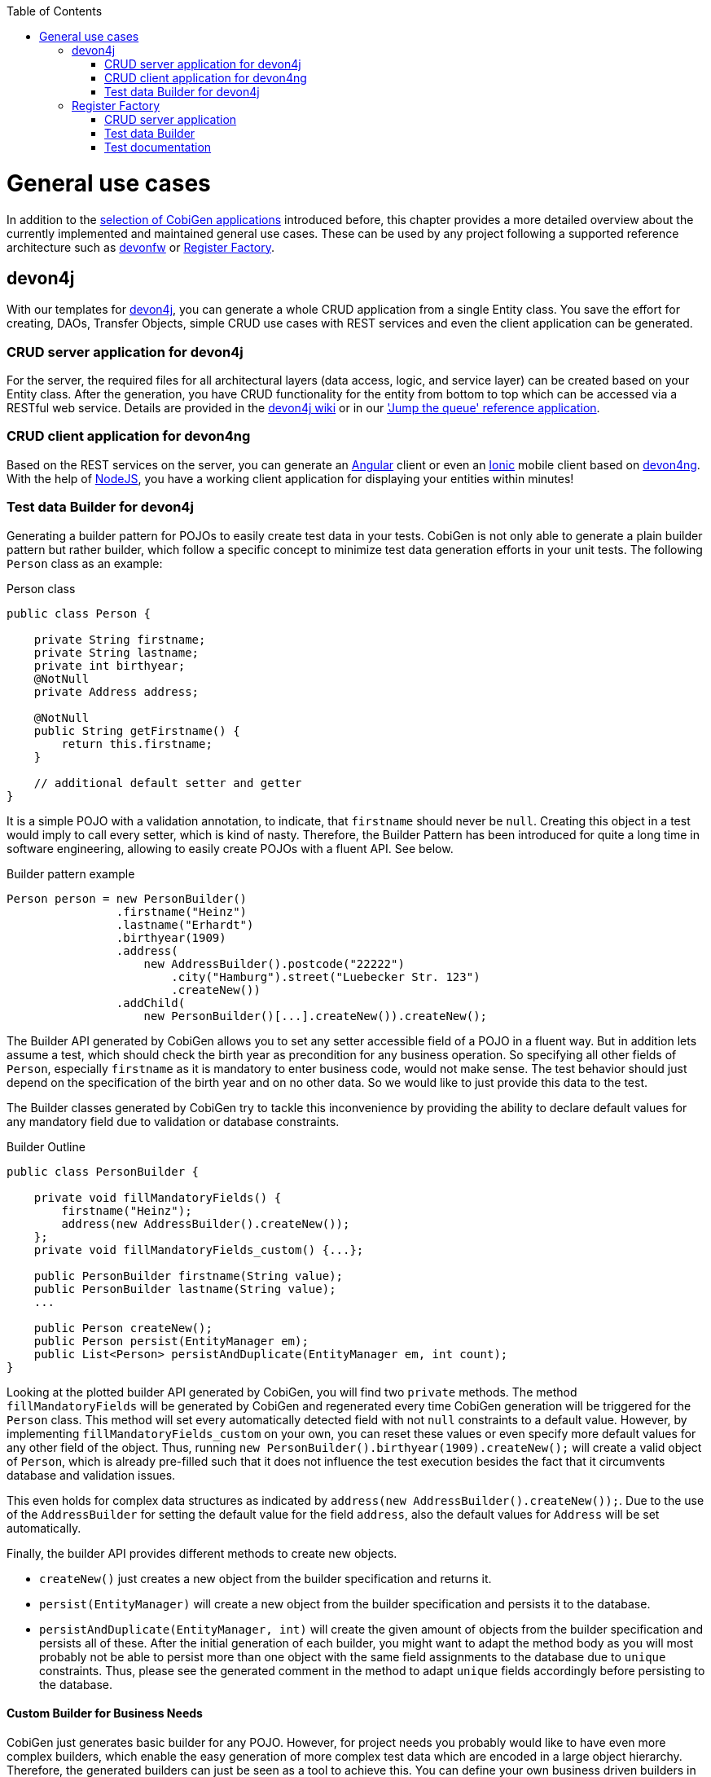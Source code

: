:toc:
toc::[]

= General use cases

In addition to the link:Home#selection-of-current-and-past-cobigen-applications[selection of CobiGen applications] introduced before, this chapter provides a more detailed overview about the currently implemented and maintained general use cases. These can be used by any project following a supported reference architecture such as link:https://github.com/devonfw[devonfw] or link:https://www.bva.bund.de/SharedDocs/Downloads/DE/Aufgaben/IT/RegisterFactory/Whitepaper_Register_Factory.html[Register Factory].

== devon4j

With our templates for link:https://github.com/devonfw/devon4j[devon4j], you can generate a whole CRUD application from a single Entity class. You save the effort for creating, DAOs, Transfer Objects, simple CRUD use cases with REST services and even the client application can be generated.

===  CRUD server application for devon4j

For the server, the required files for all architectural layers (data access, logic, and service layer) can be created based on your Entity class. After the generation, you have CRUD functionality for the entity from bottom to top which can be accessed via a RESTful web service. Details are provided in the link:https://github.com/devonfw/devon4j/wiki/architecture[devon4j wiki] or in our link:https://github.com/devonfw/jump-the-queue/wiki/devon4j-components#the-component-structure-using-cobigen['Jump the queue' reference application].

=== CRUD client application for devon4ng

Based on the REST services on the server, you can generate an link:https://angularjs.org/[Angular] client or even an link:https://ionicframework.com/[Ionic] mobile client based on link:https://github.com/devonfw/devon4ng[devon4ng]. With the help of link:https://nodejs.org/[NodeJS], you have a working client application for displaying your entities within minutes!

=== Test data Builder for devon4j

Generating a builder pattern for POJOs to easily create test data in your tests. CobiGen is not only able to generate a plain builder pattern but rather builder, which follow a specific concept to minimize test data generation efforts in your unit tests. The following `Person` class as an example:

.Person class
```java
public class Person {

    private String firstname;
    private String lastname;
    private int birthyear;
    @NotNull
    private Address address;

    @NotNull
    public String getFirstname() {
        return this.firstname;
    }

    // additional default setter and getter
}
```

It is a simple POJO with a validation annotation, to indicate, that `firstname` should never be `null`. Creating this object in a test would imply to call every setter, which is kind of nasty. Therefore, the Builder Pattern has been introduced for quite a long time in software engineering, allowing to easily create POJOs with a fluent API. See below.

.Builder pattern example
```java
Person person = new PersonBuilder()
                .firstname("Heinz")
                .lastname("Erhardt")
                .birthyear(1909)
                .address(
                    new AddressBuilder().postcode("22222")
                        .city("Hamburg").street("Luebecker Str. 123")
                        .createNew())
                .addChild(
                    new PersonBuilder()[...].createNew()).createNew();
```

The Builder API generated by CobiGen allows you to set any setter accessible field of a POJO in a fluent way. But in addition lets assume a test, which should check the birth year as precondition for any business operation. So specifying all other fields of `Person`, especially `firstname` as it is mandatory to enter business code, would not make sense. The test behavior should just depend on the specification of the birth year and on no other data. So we would like to just provide this data to the test.

The Builder classes generated by CobiGen try to tackle this inconvenience by providing the ability to declare default values for any mandatory field due to validation or database constraints.

.Builder Outline
```java
public class PersonBuilder {

    private void fillMandatoryFields() {
        firstname("Heinz");
        address(new AddressBuilder().createNew());
    };
    private void fillMandatoryFields_custom() {...};

    public PersonBuilder firstname(String value);
    public PersonBuilder lastname(String value);
    ...

    public Person createNew();
    public Person persist(EntityManager em);
    public List<Person> persistAndDuplicate(EntityManager em, int count);
}
```

Looking at the plotted builder API generated by CobiGen, you will find two `private` methods. The method `fillMandatoryFields` will be generated by CobiGen and regenerated every time CobiGen generation will be triggered for the `Person` class. This method will set every automatically detected field with not `null` constraints to a default value. However, by implementing `fillMandatoryFields_custom` on your own, you can reset these values or even specify more default values for any other field of the object. Thus, running `new PersonBuilder().birthyear(1909).createNew();` will create a valid object of `Person`, which is already pre-filled such that it does not influence the test execution besides the fact that it circumvents database and validation issues.

This even holds for complex data structures as indicated by `address(new AddressBuilder().createNew());`. Due to the use of the `AddressBuilder` for setting the default value for the field `address`, also the default values for `Address` will be set automatically.

Finally, the builder API provides different methods to create new objects.

* `createNew()` just creates a new object from the builder specification and returns it.
* `persist(EntityManager)` will create a new object from the builder specification and persists it to the database.
* `persistAndDuplicate(EntityManager, int)` will create the given amount of objects from the builder specification and persists all of these. After the initial generation of each builder, you might want to adapt the method body as you will most probably not be able to persist more than one object with the same field assignments to the database due to `unique` constraints. Thus, please see the generated comment in the method to adapt `unique` fields accordingly before persisting to the database.

==== Custom Builder for Business Needs

CobiGen just generates basic builder for any POJO. However, for project needs you probably would like to have even more complex builders, which enable the easy generation of more complex test data which are encoded in a large object hierarchy. Therefore, the generated builders can just be seen as a tool to achieve this. You can define your own business driven builders in the same way as the generated builders, but explicitly focusing on your business needs. Just take this example as a demonstration of that idea:

```java
  University uni = new ComplexUniversityBuilder()
    .withStudents(200)
    .withProfessors(4)
    .withExternalStudent()
    .createNew();
```

E.g. the method `withExternalStudent()` might create a person, which is a student and is flagged to be an external student. Basing this implementation on the generated builders will even assure that you would benefit from any default values you have set before. In addition, you can even imagine any more complex builder methods setting values driven your reusable testing needs based on the specific business knowledge.


== Register Factory

===  CRUD server application

Generates a CRUD application with persistence entities as inputs. This includes DAOs, TOs, use cases, as well as a CRUD JSF user interface if needed.

===  Test data Builder

Analogous to xref:test-data-builder-for-devon4j[Test data Builder for devon4J]

=== Test documentation

Generate test documentation from test classes. The input are the doclet tags of several test classes, which e.g. can specify a description, a cross-reference, or a test target description. The result currently is a csv file, which lists all tests with the corresponding meta-information. Afterwards, this file might be styled and passed to the customer if needed and it will be up-to-date every time!
